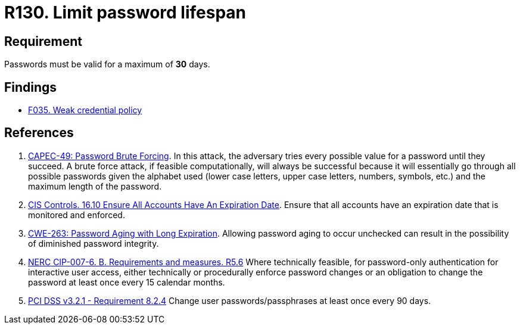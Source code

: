 :slug: products/rules/list/130/
:category: credentials
:description: This requirement establishes that the system must not allow its passwords to have a lifespan of more than 30 days.
:keywords: Password, Validity, Security, Expiration, Limit, CAPEC, CWE, NERC, PCI DSS, Rules, Ethical Hacking, Pentesting
:rules: yes

= R130. Limit password lifespan

== Requirement

Passwords must be valid for a maximum of *30* days.

== Findings

* [inner]#link:/products/rules/findings/035/[F035. Weak credential policy]#

== References

. [[r1]] link:http://capec.mitre.org/data/definitions/49.html[CAPEC-49: Password Brute Forcing].
In this attack, the adversary tries every possible value for a password until
they succeed.
A brute force attack, if feasible computationally, will always be successful
because it will essentially go through all possible passwords given the
alphabet used (lower case letters, upper case letters, numbers, symbols, etc.)
and the maximum length of the password.

. [[r2]] link:https://www.cisecurity.org/controls/[CIS Controls. 16.10 Ensure All Accounts Have An Expiration Date].
Ensure that all accounts have an expiration date that is monitored and
enforced.

. [[r3]] link:https://cwe.mitre.org/data/definitions/263.html[CWE-263: Password Aging with Long Expiration].
Allowing password aging to occur unchecked can result in the possibility of
diminished password integrity.

. [[r4]] link:https://www.nerc.com/pa/Stand/Reliability%20Standards/CIP-007-6.pdf[NERC CIP-007-6. B. Requirements and measures. R5.6]
Where technically feasible,
for password-only authentication for interactive user access,
either technically or procedurally enforce password changes or an obligation to
change the password at least once every 15 calendar months.

. [[r5]] link:https://www.pcisecuritystandards.org/documents/PCI_DSS_v3-2-1.pdf[PCI DSS v3.2.1 - Requirement 8.2.4]
Change user passwords/passphrases at least once every 90 days.
